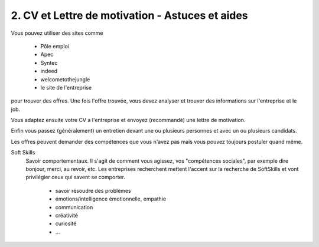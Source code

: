 =======================================================
2. CV et Lettre de motivation - Astuces et aides
=======================================================

Vous pouvez utiliser des sites comme

	* Pôle emploi
	* Apec
	* Syntec
	* indeed
	* welcometothejungle
	* le site de l'entreprise

pour trouver des offres. Une fois l'offre trouvée,
vous devez analyser et trouver des informations sur l'entreprise
et le job.

Vous adaptez ensuite votre CV a l'entreprise et envoyez (recommandé) une lettre
de motivation.

Enfin vous passez (généralement) un entretien devant une ou plusieurs personnes et avec un ou plusieurs
candidats.

Les offres peuvent demander des compétences que vous n'avez pas mais vous pouvez
toujours postuler quand même.

Soft Skills
	Savoir comportementaux. Il s'agit de comment vous agissez, vos "compétences sociales", par exemple dire bonjour, merci, au revoir,
	etc. Les entreprises recherchent mettent l'accent sur la recherche de SoftSkills et vont privilégier ceux qui savent
	se comporter.

		* savoir résoudre des problèmes
		* émotions/intelligence émotionnelle, empathie
		* communication
		* créativité
		* curiosité
		* ...